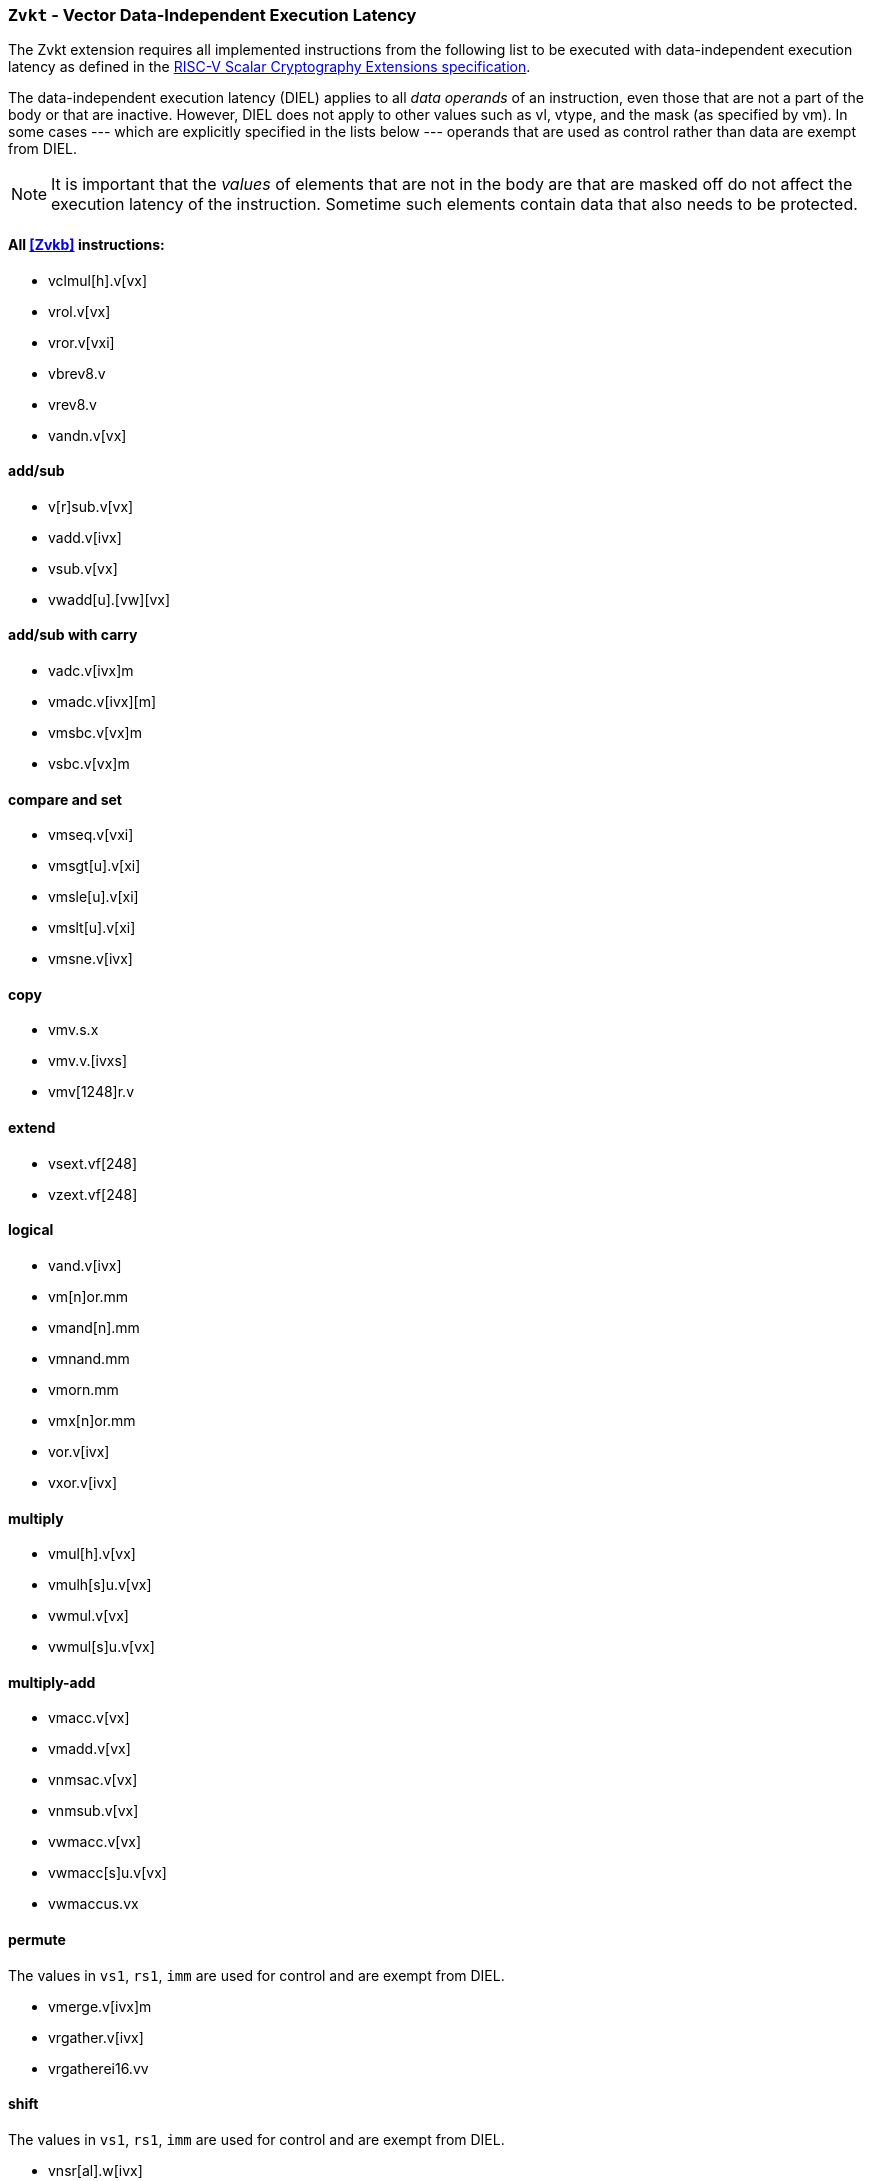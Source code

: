 [[zvkt,Zvkt]]
=== `Zvkt` - Vector Data-Independent Execution Latency

The Zvkt extension requires all implemented instructions from the following list to be
executed with data-independent execution latency as defined in the 
link:https://github.com/riscv/riscv-crypto/releases/tag/v1.0.1-scalar[RISC-V Scalar Cryptography Extensions specification].

The data-independent execution latency (DIEL) applies to all _data operands_ of an instruction, even those that are not a
part of the body or that are inactive. However, DIEL does not apply to other values such as vl, vtype, and the mask (as specified by vm).
In some cases --- which are explicitly specified in the lists below --- operands that are used as control rather than data
are exempt from DIEL.

[NOTE]
====
It is important that the _values_ of elements that are not in the body are that are masked off do not affect the execution
latency of the instruction. Sometime such elements contain data that also needs to be protected.
====

==== All <<Zvkb>> instructions:
- vclmul[h].v[vx]
- vrol.v[vx]
- vror.v[vxi]
- vbrev8.v
- vrev8.v
- vandn.v[vx]

==== add/sub
- v[r]sub.v[vx]
- vadd.v[ivx]
- vsub.v[vx]
- vwadd[u].[vw][vx]

==== add/sub with carry
- vadc.v[ivx]m
- vmadc.v[ivx][m]
- vmsbc.v[vx]m
- vsbc.v[vx]m

==== compare and set
- vmseq.v[vxi]
- vmsgt[u].v[xi]
- vmsle[u].v[xi]
- vmslt[u].v[xi]
- vmsne.v[ivx]

==== copy
- vmv.s.x
- vmv.v.[ivxs]
- vmv[1248]r.v

==== extend
- vsext.vf[248]
- vzext.vf[248]

==== logical
- vand.v[ivx]
- vm[n]or.mm
- vmand[n].mm
- vmnand.mm
- vmorn.mm
- vmx[n]or.mm
- vor.v[ivx]
- vxor.v[ivx]

==== multiply
- vmul[h].v[vx]
- vmulh[s]u.v[vx]
- vwmul.v[vx]
- vwmul[s]u.v[vx]

==== multiply-add
- vmacc.v[vx]
- vmadd.v[vx]
- vnmsac.v[vx]
- vnmsub.v[vx]
- vwmacc.v[vx]
- vwmacc[s]u.v[vx]
- vwmaccus.vx

==== permute
The values in `vs1`, `rs1`, `imm` are used for control and are exempt from DIEL.

- vmerge.v[ivx]m
- vrgather.v[ivx]
- vrgatherei16.vv

==== shift
The values in `vs1`, `rs1`, `imm` are used for control and are exempt from DIEL.

- vnsr[al].w[ivx]
- vsll.v[ivx]
- vsr[al].v[ivx]

==== slide
The values in `rs1` and `uimm` are used to specify the slide amount and are exempt from DIEL.

- vslide[up|down].v[ix]
- vslide1[up|down].vx

[NOTE]
====
The following instructions are not affected by Zvkt:
 
- *All storage operations*
- *All floating-point operations*
- add/sub saturate
* vsadd[u].v[ivx]
* vssub[u].v[vx]
- clip
* vnclip[u].w[ivx]
- compress
* vcompress.vm
- divide
* vdiv[u].v[vx]
* vrem[u].v[vx]
- average
* vaadd[u].v[vx]
* vasub[u].v[vx]
- mask Op
* vcpop.m
* vfirst.m
* vid.v
* viota.m
* vms[bio]f.m
- min/max
* vmax[u].v[vx]
* vmin[u].v[vx]
- Multiply-saturate
* vsmul.v[vx]
- reduce
* vredsum.vs
* vwredsum[u].vs
* vred[and|or|xor].vs
* vred[min|max][u].vs
- shift round
* vssra.v[ivx]
* vssrl.v[ivx]
- vset
* vsetivli
* vsetvl[i]
====


